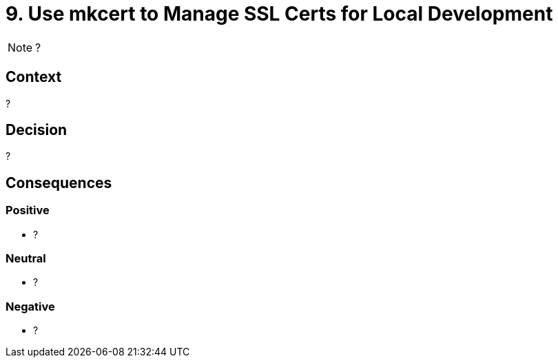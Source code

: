 = 9. Use mkcert to Manage SSL Certs for Local Development

NOTE: ?

== Context

?

== Decision

?

== Consequences

=== Positive

* ?

=== Neutral

* ?

=== Negative

* ?
